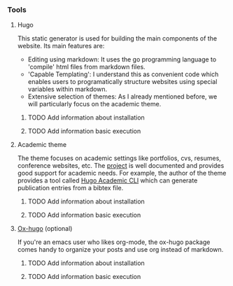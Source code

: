 *** Tools

**** Hugo

This static generator is used for building the main components of the website. Its main features are:

- Editing using markdown: It uses the go programming language to 'compile' html files from markdown files.
- 'Capable Templating': I understand this as convenient code which enables users to programatically structure websites using special variables within markdown.
- Extensive selection of themes: As I already mentioned before, we will particularly focus on the academic theme.

***** TODO Add information about installation
***** TODO Add information basic execution

**** Academic theme

The theme focuses on academic settings like portfolios, cvs, resumes, conference websites, etc. The [[https://wowchemy.com/docs/][project]] is well documented and provides good support for academic needs. For example, the author of the theme provides a tool called [[https://pypi.org/project/academic/][Hugo Academic CLI]] which can generate publication entries from a bibtex file. 

***** TODO Add information about installation
***** TODO Add information basic execution

**** [[https://ox-hugo.scripter.co][Ox-hugo]] (optional)

If you're an emacs user who likes org-mode, the ox-hugo package comes handy to organize your posts and use org instead of markdown.

***** TODO Add information about installation
***** TODO Add information basic execution
